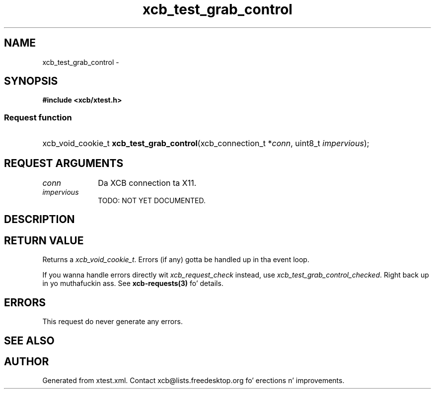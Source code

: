 .TH xcb_test_grab_control 3  2013-08-04 "XCB" "XCB Requests"
.ad l
.SH NAME
xcb_test_grab_control \- 
.SH SYNOPSIS
.hy 0
.B #include <xcb/xtest.h>
.SS Request function
.HP
xcb_void_cookie_t \fBxcb_test_grab_control\fP(xcb_connection_t\ *\fIconn\fP, uint8_t\ \fIimpervious\fP);
.br
.hy 1
.SH REQUEST ARGUMENTS
.IP \fIconn\fP 1i
Da XCB connection ta X11.
.IP \fIimpervious\fP 1i
TODO: NOT YET DOCUMENTED.
.SH DESCRIPTION
.SH RETURN VALUE
Returns a \fIxcb_void_cookie_t\fP. Errors (if any) gotta be handled up in tha event loop.

If you wanna handle errors directly wit \fIxcb_request_check\fP instead, use \fIxcb_test_grab_control_checked\fP. Right back up in yo muthafuckin ass. See \fBxcb-requests(3)\fP fo' details.
.SH ERRORS
This request do never generate any errors.
.SH SEE ALSO
.SH AUTHOR
Generated from xtest.xml. Contact xcb@lists.freedesktop.org fo' erections n' improvements.
